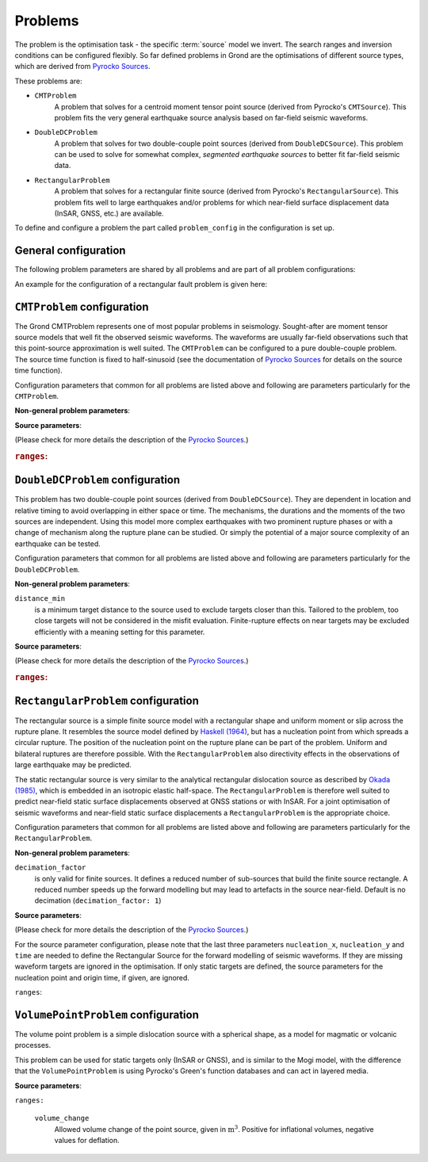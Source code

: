 Problems
========

The problem is the optimisation task - the specific :term:`source` model we invert.
The search ranges and inversion conditions can be configured flexibly. So far defined problems in Grond are the optimisations of different source types, which are derived from `Pyrocko Sources`_.

These problems are:

* ``CMTProblem``
    A problem that solves for a centroid moment tensor point source (derived from Pyrocko's ``CMTSource``). This problem fits the very general earthquake source analysis based on far-field seismic waveforms.

* ``DoubleDCProblem``
    A problem that solves for two double-couple point sources (derived from ``DoubleDCSource``). This problem can be used to solve for somewhat complex, *segmented earthquake sources* to better fit far-field seismic data.
    
* ``RectangularProblem``
    A problem that solves for a rectangular finite source (derived from Pyrocko's ``RectangularSource``). This problem fits well to large earthquakes and/or problems for which near-field surface displacement data (InSAR, GNSS, etc.) are available.

To define and configure a problem the part called ``problem_config`` in the configuration is set up.


General configuration
---------------------

.. code-block :: yaml
  :caption: Generic example ``ProblemConfig``

  problem_config: !grond.ProblemConfig

    # Name used to identify the output
    name_template: '${event_name}'

    # How to combine the target misfits. For L1 norm: 1, L2 norm: 2, etc.
    norm_exponent: 2

    # Define the ranges of the solution space.
    ranges:
      ..
      # Problem specific, see below ...


The following problem parameters are shared by all problems and are part of all
problem configurations:

.. glossary::

  ``name_template``
    can be any string and provides a stem for the result folders `runs` and `report` to identify different optimisations. Meaningful is to use short event and problem identifications in this string.

  ``norm_exponent``
    defines the norm of combining several `normalization_family` in the global misfit. This integer value is 1 or larger. Please find here more information on the global `misfit calculation in Grond`_.

  ``ranges``
    defines the bounds of individual and specific source model parameters. See the details for the source ranges of different problems in the sections below.

An example for the configuration of a rectangular fault problem is given here:


``CMTProblem`` configuration
----------------------------

.. literalinclude :: ../../../../src/data/snippets/problem_cmt.gronf
  :language: yaml
  :caption: Example ``CMTProblemConfig``

The Grond CMTProblem represents one of most popular problems in seismology.  
Sought-after are moment tensor source models that well fit the observed seismic waveforms. The 
waveforms are usually far-field observations such that this point-source approximation
is well suited. The ``CMTProblem`` can be configured to a pure double-couple problem. 
The source time function is fixed to half-sinusoid (see the documentation of 
`Pyrocko Sources`_ for details on the source time function).

Configuration parameters that common for all problems are listed above and following are parameters 
particularly for the ``CMTProblem``.

**Non-general problem parameters**:


.. glossary::

  ``distance_min``
    is a minimum target distance to the source used to exclude targets closer than this. Tailored to the problem, too close targets will not be considered in the misfit evaluation. Finite-rupture effects on near targets may be excluded efficiently with a meaning setting
    for this parameter. 
    
  ``distance_max``
    is a maximum target distance to the source used to exclude targets farther than this. Tailored to the problem, too far away targets will not be considered in the misfit evaluation. Like this certain phase interferences may be efficiently excluded.

  ``mt_type``
    configures the type of moment tensor. The source model can be set to be a full moment tensor (``mt_type: full``) or can be constrained to a deviatoric moment tensor (``mt_type: deviatoric``) or even to a pure double couple source (``mt_type: dc``).

**Source parameters**:

(Please check for more details the description of the `Pyrocko Sources`_.)


.. rubric :: ``ranges``:

.. glossary::

    ``east_shift``
      is a relative position in east direction to the reference location given in :file:`event.txt`. It is given in meters.

    ``north_shift``
      is a relative position in north direction to the reference location given in 'event.txt'. It is given in meters.

    ``depth``
      is the depth of the point source in meters.

    ``time``
      is the relative time to the origin time given in 'event.txt' in seconds.

    ``magnitude``
      is the earthquake moment magnitude.
    
    ``rmnn`` & ``rmee`` & ``rmdd`` & ``rmne`` & ``rmnd`` & ``rmed``
      are the moment tensor components.

    ``duration``
      is the duration of the source time function in seconds.



``DoubleDCProblem`` configuration
---------------------------------

.. literalinclude :: ../../../../src/data/snippets/problem_double_dc.gronf
  :language: yaml
  :caption: Example ``DoubleDCProblemConfig``


This problem has two double-couple point sources (derived from ``DoubleDCSource``). They are dependent in location and relative timing to avoid overlapping in either space or time. The mechanisms, the durations and the moments of the two sources are independent. Using this model more complex earthquakes with two prominent rupture phases or with a change of mechanism along the rupture plane can be studied. Or simply the potential of a major source
complexity of an earthquake can be tested.

Configuration parameters that common for all problems are listed above and following are parameters 
particularly for the ``DoubleDCProblem``.

**Non-general problem parameters**:

``distance_min``
  is a minimum target distance to the source used to exclude targets closer than this. Tailored to the problem, too close targets will not be considered in the misfit evaluation. Finite-rupture effects on near targets may be excluded efficiently with a meaning setting for this parameter.
    
    
**Source parameters**:

(Please check for more details the description of the `Pyrocko Sources`_.)

.. rubric :: ``ranges``:

.. glossary ::
    ``east_shift``
      is a relative position in east direction to the reference location given in 'event.txt'. It is given in meters.

    ``north_shift``
      is a relative position in north direction to the reference location given in 'event.txt'. It is given in meters.

    ``depth``
      is the depth of the starting point source in meters.
    
    ``time``
      is the relative time to the origin time given in 'event.txt' in seconds.

    ``magnitude``
      is the total earthquake moment magnitude.

    ``strike1`` & ``dip1`` & ``rake1``
      constrain the mechanism of the first double-couple source.
    
    ``strike2`` & ``dip2`` & ``rake2``
      constrain the mechanism of the second double-couple source.
    
    ``delta_time``
      is the time difference between the two sources in seconds. Needs to be larger than zero to separate the sources in time and to make source 2 the later source.
        
    ``delta_depth``
      is the depth difference of the two sources in meters.
    
    ``azimuth``
      the azimuth of source 2 with respect to source 1 (clockwise from north) in degrees.
    
    ``distance``
      is the distance between the two sources in meters. Needs to be larger than zero to separate the sources in space.
    
    ``mix``
      is a value between ``0`` and ``1`` that defines the relative moment contributions of the sources to the total moment. In the extreme, with ``mix=0`` all the moment is in the first source and none in the second or else ``mix=1`` put all moment in the second source which leaves none for the first source. ``mix=0.25`` defines three quarters of the total moment on the first source and one quarter on the second, while obviously ``mix=0.5`` gives two sources of the same strength.
        
    ``duration1`` & ``duration2``
      are the durations of the first and second source's source time functions, respectively, in seconds.


``RectangularProblem`` configuration
------------------------------------

.. literalinclude :: ../../../../src/data/snippets/problem_rectangular.gronf
  :language: yaml
  :caption: Example ``RectangularProblemConfig``

The rectangular source is a simple finite source model with a rectangular shape and uniform moment or slip across the rupture plane. It resembles the source model defined by `Haskell (1964)`_, but has a nucleation point from which spreads a circular rupture. The position of the nucleation point on the rupture plane can be part of the problem. Uniform and bilateral ruptures are therefore possible. With the ``RectangularProblem`` also directivity effects in the observations of large earthquake may be predicted.

The static rectangular source is very similar to the analytical rectangular dislocation source as described by `Okada (1985)`_, which is embedded in an isotropic elastic half-space. The ``RectangularProblem`` is therefore well suited to predict near-field static surface displacements observed at GNSS stations or with InSAR. For a joint optimisation of seismic waveforms and near-field static surface displacements a ``RectangularProblem`` is the appropriate choice.

Configuration parameters that common for all problems are listed above and following are parameters particularly for the ``RectangularProblem``.

**Non-general problem parameters**:

``decimation_factor``
  is only valid for finite sources. It defines a reduced number of sub-sources that build the finite source rectangle. A reduced number speeds up the forward modelling but may lead to artefacts in the source near-field. Default is no decimation (``decimation_factor: 1``)

**Source parameters**:

(Please check for more details the description of the `Pyrocko Sources`_.)

For the source parameter configuration, please note that the last three parameters ``nucleation_x``, ``nucleation_y`` and ``time`` are needed to define the Rectangular Source for the forward modelling of seismic waveforms. If they are missing waveform targets are ignored in the optimisation. If only static targets are defined, the source parameters for the nucleation point and origin time, if given, are ignored.


``ranges``:

.. glossary ::
    ``east_shift``
      is a relative position in east direction to the reference location given in :file:`event.txt`. It is given in meters.

    ``north_shift``
      is a relative position in north direction to the reference location given in 'event.txt'. It is given in meters.

    ``depth``
      is the depth of upper fault edge (not centroid!) in meters.

    ``length``
      is the along-strike length of the fault in meters.

    ``width``
      is the along-dip width of the fault in meters.

    ``strike``
      is the strike angle of fault against north in degrees.

    ``dip``
      is the dip angle of fault against horizontal in degrees.

    ``rake``
      is the rake angle of slip in degrees.

    ``time``
      is the relative time to the origin time given in 'event.txt' in seconds.

    ``nucleation_x``
      relative horizontal position of the rupture nucleation point on the fault to the centre location. This parameter may range from -1 to 1. With 0 being in the centre, -1 being at the left-side fault edge, 1 at the right-side fault edge, and 0.5 is half-way between centroid and right-side fault edge.

    ``nucleation_y``
      relative along-dip position of the rupture nucleation point on the fault to the centre location. This parameter may range from -1 to 1. With 0 being in the centre, -1 being at the top fault edge, 1 at the bottom fault edge, and 0.5 is half-way between centroid and bottom fault edge.


``VolumePointProblem`` configuration
------------------------------------

.. literalinclude :: ../../../../src/data/snippets/problem_volume_point.gronf
  :language: yaml
  :caption: Example ``VolumePointProblemConfig``


The volume point problem is a simple dislocation source with a spherical shape, as a model for magmatic or volcanic processes.

This problem can be used for static targets only (InSAR or GNSS), and is similar to the Mogi model, with the difference that the ``VolumePointProblem`` is using Pyrocko's Green's function databases and can act in layered media.

**Source parameters**:

``ranges:``

  ``volume_change``
    Allowed volume change of the point source, given in :math:`\mathrm{m}^3`. Positive for inflational volumes, negative values for deflation.

.. _misfit calculation in Grond: ../method/index.html#Misfit calculation
.. _Pyrocko Sources: _https://pyrocko.org/docs/current/library/reference/gf.html#module-pyrocko.gf.seismosizer
.. _Haskell (1964): https://pubs.geoscienceworld.org/ssa/bssa/article/54/6A/1811/116295/total-energy-and-energy-spectral-density-of 
.. _Okada (1985): https://pubs.geoscienceworld.org/ssa/bssa/article/75/4/1135/118782/surface-deformation-due-to-shear-and-tensile
